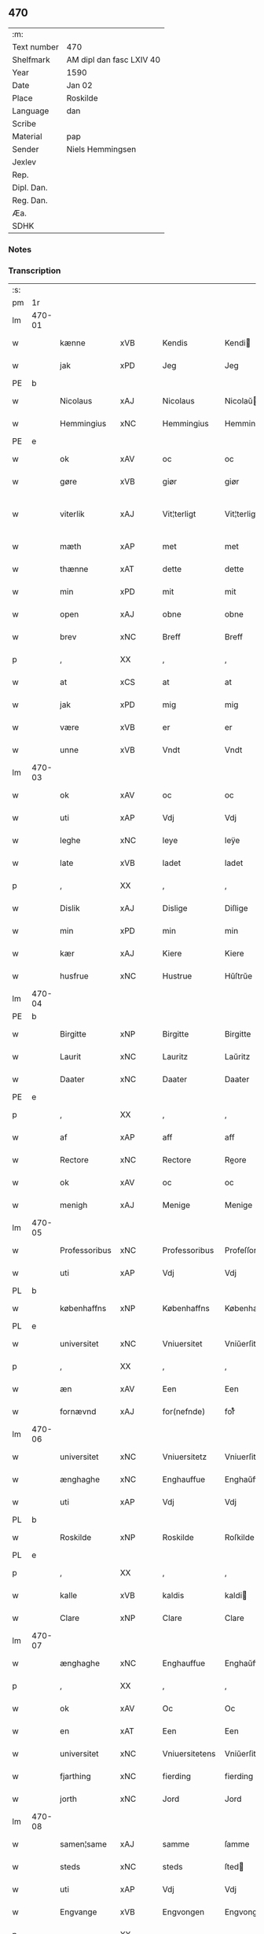 ** 470
| :m:         |                          |
| Text number | 470                      |
| Shelfmark   | AM dipl dan fasc LXIV 40 |
| Year        | 1590                     |
| Date        | Jan 02                   |
| Place       | Roskilde                 |
| Language    | dan                      |
| Scribe      |                          |
| Material    | pap                      |
| Sender      | Niels Hemmingsen         |
| Jexlev      |                          |
| Rep.        |                          |
| Dipl. Dan.  |                          |
| Reg. Dan.   |                          |
| Æa.         |                          |
| SDHK        |                          |

*** Notes


*** Transcription
| :s: |        |               |                |   |   |                |                |   |   |   |   |     |   |   |   |               |
| pm  |     1r |               |                |   |   |                |                |   |   |   |   |     |   |   |   |               |
| lm  | 470-01 |               |                |   |   |                |                |   |   |   |   |     |   |   |   |               |
| w   |        | kænne         | xVB            |   |   | Kendis         | Kendi         |   |   |   |   | dan |   |   |   |        470-01 |
| w   |        | jak           | xPD            |   |   | Jeg            | Jeg            |   |   |   |   | dan |   |   |   |        470-01 |
| PE  |      b |               |                |   |   |                |                |   |   |   |   |     |   |   |   |               |
| w   |        | Nicolaus      | xAJ            |   |   | Nicolaus       | Nicolaŭ       |   |   |   |   | lat |   |   |   |        470-01 |
| w   |        | Hemmingius    | xNC            |   |   | Hemmingius     | Hemmingiŭ     |   |   |   |   | lat |   |   |   |        470-01 |
| PE  |      e |               |                |   |   |                |                |   |   |   |   |     |   |   |   |               |
| w   |        | ok            | xAV            |   |   | oc             | oc             |   |   |   |   | dan |   |   |   |        470-01 |
| w   |        | gøre          | xVB            |   |   | giør           | giør           |   |   |   |   | dan |   |   |   |        470-01 |
| w   |        | viterlik      | xAJ            |   |   | Vit¦terligt    | Vit¦terligt    |   |   |   |   | dan |   |   |   | 470-01—470-02 |
| w   |        | mæth          | xAP            |   |   | met            | met            |   |   |   |   | dan |   |   |   |        470-02 |
| w   |        | thænne        | xAT            |   |   | dette          | dette          |   |   |   |   | dan |   |   |   |        470-02 |
| w   |        | min           | xPD            |   |   | mit            | mit            |   |   |   |   | dan |   |   |   |        470-02 |
| w   |        | open          | xAJ            |   |   | obne           | obne           |   |   |   |   | dan |   |   |   |        470-02 |
| w   |        | brev          | xNC            |   |   | Breff          | Breff          |   |   |   |   | dan |   |   |   |        470-02 |
| p   |        | ,             | XX             |   |   | ,              | ,              |   |   |   |   | dan |   |   |   |        470-02 |
| w   |        | at            | xCS            |   |   | at             | at             |   |   |   |   | dan |   |   |   |        470-02 |
| w   |        | jak           | xPD            |   |   | mig            | mig            |   |   |   |   | dan |   |   |   |        470-02 |
| w   |        | være          | xVB            |   |   | er             | er             |   |   |   |   | dan |   |   |   |        470-02 |
| w   |        | unne          | xVB            |   |   | Vndt           | Vndt           |   |   |   |   | dan |   |   |   |        470-02 |
| lm  | 470-03 |               |                |   |   |                |                |   |   |   |   |     |   |   |   |               |
| w   |        | ok            | xAV            |   |   | oc             | oc             |   |   |   |   | dan |   |   |   |        470-03 |
| w   |        | uti           | xAP            |   |   | Vdj            | Vdj            |   |   |   |   | dan |   |   |   |        470-03 |
| w   |        | leghe         | xNC            |   |   | leye           | leÿe           |   |   |   |   | dan |   |   |   |        470-03 |
| w   |        | late          | xVB            |   |   | ladet          | ladet          |   |   |   |   | dan |   |   |   |        470-03 |
| p   |        | ,             | XX             |   |   | ,              | ,              |   |   |   |   | dan |   |   |   |        470-03 |
| w   |        | Dislik        | xAJ            |   |   | Dislige        | Diſlige        |   |   |   |   | dan |   |   |   |        470-03 |
| w   |        | min           | xPD            |   |   | min            | min            |   |   |   |   | dan |   |   |   |        470-03 |
| w   |        | kær           | xAJ            |   |   | Kiere          | Kiere          |   |   |   |   | dan |   |   |   |        470-03 |
| w   |        | husfrue       | xNC            |   |   | Hustrue        | Hŭſtrŭe        |   |   |   |   | dan |   |   |   |        470-03 |
| lm  | 470-04 |               |                |   |   |                |                |   |   |   |   |     |   |   |   |               |
| PE  |      b |               |                |   |   |                |                |   |   |   |   |     |   |   |   |               |
| w   |        | Birgitte      | xNP            |   |   | Birgitte       | Birgitte       |   |   |   |   | dan |   |   |   |        470-04 |
| w   |        | Laurit        | xNC            |   |   | Lauritz        | Laŭritz        |   |   |   |   | dan |   |   |   |        470-04 |
| w   |        | Daater        | xNC            |   |   | Daater         | Daater         |   |   |   |   | dan |   |   |   |        470-04 |
| PE  |      e |               |                |   |   |                |                |   |   |   |   |     |   |   |   |               |
| p   |        | ,             | XX             |   |   | ,              | ,              |   |   |   |   | dan |   |   |   |        470-04 |
| w   |        | af            | xAP            |   |   | aff            | aff            |   |   |   |   | dan |   |   |   |        470-04 |
| w   |        | Rectore       | xNC            |   |   | Rectore        | Reore         |   |   |   |   | lat |   |   |   |        470-04 |
| w   |        | ok            | xAV            |   |   | oc             | oc             |   |   |   |   | dan |   |   |   |        470-04 |
| w   |        | menigh        | xAJ            |   |   | Menige         | Menige         |   |   |   |   | dan |   |   |   |        470-04 |
| lm  | 470-05 |               |                |   |   |                |                |   |   |   |   |     |   |   |   |               |
| w   |        | Professoribus | xNC            |   |   | Professoribus  | Profeſſoribŭ  |   |   |   |   | lat |   |   |   |        470-05 |
| w   |        | uti           | xAP            |   |   | Vdj            | Vdj            |   |   |   |   | dan |   |   |   |        470-05 |
| PL  |      b |               |                |   |   |                |                |   |   |   |   |     |   |   |   |               |
| w   |        | københaffns   | xNP            |   |   | Københaffns    | Københaffn    |   |   |   |   | dan |   |   |   |        470-05 |
| PL  |      e |               |                |   |   |                |                |   |   |   |   |     |   |   |   |               |
| w   |        | universitet   | xNC            |   |   | Vniuersitet    | Vniŭerſitet    |   |   |   |   | dan |   |   |   |        470-05 |
| p   |        | ,             | XX             |   |   | ,              | ,              |   |   |   |   | dan |   |   |   |        470-05 |
| w   |        | æn            | xAV            |   |   | Een            | Een            |   |   |   |   | dan |   |   |   |        470-05 |
| w   |        | fornævnd      | xAJ            |   |   | for(nefnde)    | forᷠͤ            |   |   |   |   | dan |   |   |   |        470-05 |
| lm  | 470-06 |               |                |   |   |                |                |   |   |   |   |     |   |   |   |               |
| w   |        | universitet   | xNC            |   |   | Vniuersitetz   | Vniuerſitetz   |   |   |   |   | dan |   |   |   |        470-06 |
| w   |        | ænghaghe      | xNC            |   |   | Enghauffue     | Enghaŭffŭe     |   |   |   |   | dan |   |   |   |        470-06 |
| w   |        | uti           | xAP            |   |   | Vdj            | Vdj            |   |   |   |   | dan |   |   |   |        470-06 |
| PL  |      b |               |                |   |   |                |                |   |   |   |   |     |   |   |   |               |
| w   |        | Roskilde      | xNP            |   |   | Roskilde       | Roſkilde       |   |   |   |   | dan |   |   |   |        470-06 |
| PL  |      e |               |                |   |   |                |                |   |   |   |   |     |   |   |   |               |
| p   |        | ,             | XX             |   |   | ,              | ,              |   |   |   |   | dan |   |   |   |        470-06 |
| w   |        | kalle         | xVB            |   |   | kaldis         | kaldi         |   |   |   |   | dan |   |   |   |        470-06 |
| w   |        | Clare         | xNP            |   |   | Clare          | Clare          |   |   |   |   | dan |   |   |   |        470-06 |
| lm  | 470-07 |               |                |   |   |                |                |   |   |   |   |     |   |   |   |               |
| w   |        | ænghaghe      | xNC            |   |   | Enghauffue     | Enghaŭffŭe     |   |   |   |   | dan |   |   |   |        470-07 |
| p   |        | ,             | XX             |   |   | ,              | ,              |   |   |   |   | dan |   |   |   |        470-07 |
| w   |        | ok            | xAV            |   |   | Oc             | Oc             |   |   |   |   | dan |   |   |   |        470-07 |
| w   |        | en            | xAT            |   |   | Een            | Een            |   |   |   |   | dan |   |   |   |        470-07 |
| w   |        | universitet   | xNC            |   |   | Vniuersitetens | Vniŭerſiteten |   |   |   |   | dan |   |   |   |        470-07 |
| w   |        | fjarthing     | xNC            |   |   | fierding       | fierding       |   |   |   |   | dan |   |   |   |        470-07 |
| w   |        | jorth         | xNC            |   |   | Jord           | Jord           |   |   |   |   | dan |   |   |   |        470-07 |
| lm  | 470-08 |               |                |   |   |                |                |   |   |   |   |     |   |   |   |               |
| w   |        | samen¦same    | xAJ            |   |   | samme          | ſamme          |   |   |   |   | dan |   |   |   |        470-08 |
| w   |        | steds         | xNC            |   |   | steds          | ſted          |   |   |   |   | dan |   |   |   |        470-08 |
| w   |        | uti           | xAP            |   |   | Vdj            | Vdj            |   |   |   |   | dan |   |   |   |        470-08 |
| w   |        | Engvange      | xVB            |   |   | Engvongen      | Engvongen      |   |   |   |   | dan |   |   |   |        470-08 |
| p   |        | ,             | XX             |   |   | ,              | ,              |   |   |   |   | dan |   |   |   |        470-08 |
| w   |        | sum           | xRP            |   |   | Som            | om            |   |   |   |   | dan |   |   |   |        470-08 |
| w   |        | doktor        | xNC            |   |   | D(octor)       | D.             |   |   |   |   | dan |   |   |   |        470-08 |
| w   |        | Anders        | xNP            |   |   | Anders         | Ander         |   |   |   |   | dan |   |   |   |        470-08 |
| w   |        | Laurissen     | xNP            |   |   | Lau¦rissen     | Laŭ¦riſſen     |   |   |   |   | dan |   |   |   | 470-08—470-09 |
| w   |        | nu            | xAV            |   |   | nu             | nŭ             |   |   |   |   | dan |   |   |   |        470-09 |
| w   |        | sitherst      | xAV            |   |   | sidst          | ſidſt          |   |   |   |   | dan |   |   |   |        470-09 |
| w   |        | uti           | xAP            |   |   | Vdi            | Vdi            |   |   |   |   | dan |   |   |   |        470-09 |
| w   |        | leghe         | xNC            |   |   | leye           | leÿe           |   |   |   |   | dan |   |   |   |        470-09 |
| w   |        | have          | xVB            |   |   | haffde         | haffde         |   |   |   |   | dan |   |   |   |        470-09 |
| p   |        | ,             | XX             |   |   | ,              | ,              |   |   |   |   | dan |   |   |   |        470-09 |
| w   |        | thæn          | xPD            |   |   | Dennem         | Dennem         |   |   |   |   | dan |   |   |   |        470-09 |
| w   |        | at            | xCS            |   |   | at             | at             |   |   |   |   | dan |   |   |   |        470-09 |
| w   |        | nyte          | xVB            |   |   | ny¦de          | nÿ¦de          |   |   |   |   | dan |   |   |   | 470-09—470-10 |
| w   |        | ok            | xAV            |   |   | oc             | oc             |   |   |   |   | dan |   |   |   |        470-10 |
| w   |        | bruke         | xVB            |   |   | bruge          | brŭge          |   |   |   |   | dan |   |   |   |        470-10 |
| w   |        | uti           | xAP            |   |   | Vdj            | Vdj            |   |   |   |   | dan |   |   |   |        470-10 |
| w   |        | al            | xAJ            |   |   | all            | all            |   |   |   |   | dan |   |   |   |        470-10 |
| w   |        | min           | xPD            |   |   | min            | min            |   |   |   |   | dan |   |   |   |        470-10 |
| w   |        | liv           | xNC            |   |   | liffs          | liff          |   |   |   |   | dan |   |   |   |        470-10 |
| w   |        | tith          | xNC            |   |   | tid            | tid            |   |   |   |   | dan |   |   |   |        470-10 |
| w   |        | ok            | xAV            |   |   | oc             | oc             |   |   |   |   | dan |   |   |   |        470-10 |
| w   |        | fornævnd      | xAJ            |   |   | for(nefnde)    | forᷠͤ            |   |   |   |   | dan |   |   |   |        470-10 |
| w   |        | min           | xPD            |   |   | min            | min            |   |   |   |   | dan |   |   |   |        470-10 |
| lm  | 470-11 |               |                |   |   |                |                |   |   |   |   |     |   |   |   |               |
| w   |        | husfrue       | xNC            |   |   | Hustrues       | Hŭſtrŭe       |   |   |   |   | dan |   |   |   |        470-11 |
| p   |        | ,             | XX             |   |   | ,              | ,              |   |   |   |   | dan |   |   |   |        470-11 |
| w   |        | sva           | xAV            |   |   | saa            | ſaa            |   |   |   |   | dan |   |   |   |        470-11 |
| w   |        | længe         | xAV            |   |   | lenge          | lenge          |   |   |   |   | dan |   |   |   |        470-11 |
| w   |        | hun           | xPD            |   |   | hun            | hŭn            |   |   |   |   | dan |   |   |   |        470-11 |
| w   |        | sithe         | xNC            |   |   | sidder         | ſidder         |   |   |   |   | dan |   |   |   |        470-11 |
| w   |        | ænkje         | xNC            |   |   | Encke          | Encke          |   |   |   |   | dan |   |   |   |        470-11 |
| p   |        | ,             | XX             |   |   | ,              | ,              |   |   |   |   | dan |   |   |   |        470-11 |
| w   |        | mæth          | xAP            |   |   | Met            | Met            |   |   |   |   | dan |   |   |   |        470-11 |
| lm  | 470-12 |               |                |   |   |                |                |   |   |   |   |     |   |   |   |               |
| w   |        | svadan        | xAJ            |   |   | saadan         | ſaadan         |   |   |   |   | dan |   |   |   |        470-12 |
| w   |        | vilkor        | xNC            |   |   | Vilkaar        | Vilkaar        |   |   |   |   | dan |   |   |   |        470-12 |
| p   |        | ,             | XX             |   |   | ,              | ,              |   |   |   |   | dan |   |   |   |        470-12 |
| w   |        | at            | xCS            |   |   | at             | at             |   |   |   |   | dan |   |   |   |        470-12 |
| w   |        | vi            | xPD            |   |   | Vi             | Vi             |   |   |   |   | dan |   |   |   |        470-12 |
| w   |        | af            | xAP            |   |   | aff            | aff            |   |   |   |   | dan |   |   |   |        470-12 |
| w   |        | fornævnd      | xAJ            |   |   | for(nefnde)    | forᷠͤ            |   |   |   |   | dan |   |   |   |        470-12 |
| w   |        | Clare         | xNP            |   |   | Clare          | Clare          |   |   |   |   | dan |   |   |   |        470-12 |
| w   |        | ænghaghe      | xNC            |   |   | Enghauffue     | Enghaŭffŭe     |   |   |   |   | dan |   |   |   |        470-12 |
| lm  | 470-13 |               |                |   |   |                |                |   |   |   |   |     |   |   |   |               |
| w   |        | tvænne        | xNA            |   |   | tuende         | tŭende         |   |   |   |   | dan |   |   |   |        470-13 |
| w   |        | pund          | xNC            |   |   | pund           | pŭnd           |   |   |   |   | dan |   |   |   |        470-13 |
| w   |        | bjug          | xNC            |   |   | Byg            | Bÿg            |   |   |   |   | dan |   |   |   |        470-13 |
| p   |        | ,             | XX             |   |   | ,              | ,              |   |   |   |   | dan |   |   |   |        470-13 |
| w   |        | ok            | xAV            |   |   | oc             | oc             |   |   |   |   | dan |   |   |   |        470-13 |
| w   |        | af            | xAP            |   |   | aff            | aff            |   |   |   |   | dan |   |   |   |        470-13 |
| w   |        | thæn          | xAT            |   |   | den            | den            |   |   |   |   | dan |   |   |   |        470-13 |
| w   |        | fjarthing     | xNC            |   |   | fierding       | fierding       |   |   |   |   | dan |   |   |   |        470-13 |
| w   |        | jorth         | xNC            |   |   | Jord           | Jord           |   |   |   |   | dan |   |   |   |        470-13 |
| w   |        | i             | xAP            |   |   | i              | i              |   |   |   |   | dan |   |   |   |        470-13 |
| w   |        | Engvange      | xVB            |   |   | Eng¦vongen     | Eng¦vongen     |   |   |   |   | dan |   |   |   | 470-13—470-14 |
| p   |        | ,             | XX             |   |   | ,              | ,              |   |   |   |   | dan |   |   |   |        470-14 |
| w   |        | it            | lat            |   |   | it             | it             |   |   |   |   | dan |   |   |   |        470-14 |
| w   |        | pund          | xNC            |   |   | pund           | pŭnd           |   |   |   |   | dan |   |   |   |        470-14 |
| w   |        | bjug          | xNC            |   |   | Byg            | Bÿg            |   |   |   |   | dan |   |   |   |        470-14 |
| p   |        | ,             | XX             |   |   | ,              | ,              |   |   |   |   | dan |   |   |   |        470-14 |
| w   |        | goth          | xAJ            |   |   | got            | got            |   |   |   |   | dan |   |   |   |        470-14 |
| w   |        | landgilde     | xNC            |   |   | landgilde      | landgilde      |   |   |   |   | dan |   |   |   |        470-14 |
| w   |        | korn          | xNC            |   |   | korn           | korn           |   |   |   |   | dan |   |   |   |        470-14 |
| p   |        | ,             | XX             |   |   | ,              | ,              |   |   |   |   | dan |   |   |   |        470-14 |
| w   |        | arlik         | xAJ            |   |   | Aarligen       | Aarligen       |   |   |   |   | dan |   |   |   |        470-14 |
| lm  | 470-15 |               |                |   |   |                |                |   |   |   |   |     |   |   |   |               |
| w   |        | innen         | xAP            |   |   | inden          | inden          |   |   |   |   | dan |   |   |   |        470-15 |
| w   |        | jul           | xNC            |   |   | Jul            | Jŭl            |   |   |   |   | dan |   |   |   |        470-15 |
| p   |        | ,             | XX             |   |   | ,              | ,              |   |   |   |   | dan |   |   |   |        470-15 |
| w   |        | til           | xAP            |   |   | til            | til            |   |   |   |   | dan |   |   |   |        470-15 |
| w   |        | goth          | xAJ            |   |   | gode           | gode           |   |   |   |   | dan |   |   |   |        470-15 |
| w   |        | rethe         | xNC            |   |   | rede           | rede           |   |   |   |   | dan |   |   |   |        470-15 |
| w   |        | yte           | xVB            |   |   | yde            | ÿde            |   |   |   |   | dan |   |   |   |        470-15 |
| w   |        | skule         | xVB            |   |   | skulle         | ſkŭlle         |   |   |   |   | dan |   |   |   |        470-15 |
| w   |        | til           | xAP            |   |   | til            | til            |   |   |   |   | dan |   |   |   |        470-15 |
| w   |        | fornævnd      | xAJ            |   |   | for(nefnde)    | forᷠͤ            |   |   |   |   | dan |   |   |   |        470-15 |
| w   |        | universitet   | xNC            |   |   | Vniuersitetz   | Vniŭerſitetz   |   |   |   |   | dan |   |   |   |        470-15 |
| lm  | 470-16 |               |                |   |   |                |                |   |   |   |   |     |   |   |   |               |
| w   |        | professor     | xNC            |   |   | Professores    | Profeſſore    |   |   |   |   | lat |   |   |   |        470-16 |
| w   |        | uten          | xAV            |   |   | Vden           | Vden           |   |   |   |   | dan |   |   |   |        470-16 |
| w   |        | forsommelse   | xNC            |   |   | forsommelse    | forſommelſe    |   |   |   |   | dan |   |   |   |        470-16 |
| p   |        | ,             | XX             |   |   | ,              | ,              |   |   |   |   | dan |   |   |   |        470-16 |
| w   |        | ok            | xAV            |   |   | Oc             | Oc             |   |   |   |   | dan |   |   |   |        470-16 |
| w   |        | sva           | xAV            |   |   | saa            | ſaa            |   |   |   |   | dan |   |   |   |        470-16 |
| w   |        | sjalv         | xAV            |   |   | selff          | ſelff          |   |   |   |   | dan |   |   |   |        470-16 |
| w   |        | fornævnd      | xAJ            |   |   | for(nefnde)    | forᷠͤ            |   |   |   |   | dan |   |   |   |        470-16 |
| w   |        | ænghaghe      | xNC            |   |   | Eng¦hauffue    | Eng¦haŭffŭe    |   |   |   |   | dan |   |   |   | 470-16—470-17 |
| w   |        | ok            | xAV            |   |   | oc             | oc             |   |   |   |   | dan |   |   |   |        470-17 |
| w   |        | fjarthing     | xNC            |   |   | fierding       | fierding       |   |   |   |   | dan |   |   |   |        470-17 |
| w   |        | jorth         | xNC            |   |   | Jord           | Jord           |   |   |   |   | dan |   |   |   |        470-17 |
| w   |        | mæth          | xAP            |   |   | met            | met            |   |   |   |   | dan |   |   |   |        470-17 |
| w   |        | gruft         | xNC            |   |   | Grøfft         | Grøfft         |   |   |   |   | dan |   |   |   |        470-17 |
| w   |        | ok            | xAV            |   |   | oc             | oc             |   |   |   |   | dan |   |   |   |        470-17 |
| w   |        | gærthsle      | xNC            |   |   | Gerdzel        | Gerdzel        |   |   |   |   | dan |   |   |   |        470-17 |
| lm  | 470-18 |               |                |   |   |                |                |   |   |   |   |     |   |   |   |               |
| w   |        | væl           | xAV            |   |   | Vel            | Vel            |   |   |   |   | dan |   |   |   |        470-18 |
| w   |        | vither        | xAP            |   |   | Ved            | Ved            |   |   |   |   | dan |   |   |   |        470-18 |
| w   |        | makt          | xNC            |   |   | mact           | ma            |   |   |   |   | dan |   |   |   |        470-18 |
| w   |        | halde         | xVB            |   |   | holde          | holde          |   |   |   |   | dan |   |   |   |        470-18 |
| w   |        | uten          | xAV            |   |   | Vden           | Vden           |   |   |   |   | dan |   |   |   |        470-18 |
| w   |        | fornævnd      | xAJ            |   |   | for(nefnde)    | forᷠͤ            |   |   |   |   | dan |   |   |   |        470-18 |
| w   |        | universitet   | xNC            |   |   | Vniuersitetz   | Vniŭerſitetz   |   |   |   |   | dan |   |   |   |        470-18 |
| w   |        | besværing     | xNC            |   |   | besuering      | beſŭering      |   |   |   |   | dan |   |   |   |        470-18 |
| lm  | 470-19 |               |                |   |   |                |                |   |   |   |   |     |   |   |   |               |
| w   |        | i             | xPD            |   |   | i              | i              |   |   |   |   | dan |   |   |   |        470-19 |
| w   |        | al            | xAJ            |   |   | alle           | alle           |   |   |   |   | dan |   |   |   |        470-19 |
| w   |        | mate          | xNC            |   |   | maade          | maade          |   |   |   |   | dan |   |   |   |        470-19 |
| p   |        | .             | XX             |   |   | .              | .              |   |   |   |   | dan |   |   |   |        470-19 |
| w   |        | samelethes    | xAV            |   |   | Sammeledis     | Sammeledi     |   |   |   |   | dan |   |   |   |        470-19 |
| w   |        | være          | xVB            |   |   | er             | er             |   |   |   |   | dan |   |   |   |        470-19 |
| w   |        | jak           | xPD            |   |   | mig            | mig            |   |   |   |   | dan |   |   |   |        470-19 |
| w   |        | ok            | xCC            |   |   | og             | og             |   |   |   |   | dan |   |   |   |        470-19 |
| w   |        | fornævnd      | xAJ            |   |   | for(nefnde)    | forᷠͤ            |   |   |   |   | dan |   |   |   |        470-19 |
| w   |        | min           | xPD            |   |   | min            | min            |   |   |   |   | dan |   |   |   |        470-19 |
| lm  | 470-20 |               |                |   |   |                |                |   |   |   |   |     |   |   |   |               |
| w   |        | husfrue       | xNC            |   |   | Hustrue        | Hŭſtrŭe        |   |   |   |   | dan |   |   |   |        470-20 |
| w   |        | uti           | xAP            |   |   | Vdj            | Vdj            |   |   |   |   | dan |   |   |   |        470-20 |
| w   |        | synderlikhet  | xNC            |   |   | Synderlighed   | ÿnderlighed   |   |   |   |   | dan |   |   |   |        470-20 |
| w   |        | unne          | xVB            |   |   | Vndt           | Vndt           |   |   |   |   | dan |   |   |   |        470-20 |
| w   |        | ok            | xAV            |   |   | oc             | oc             |   |   |   |   | dan |   |   |   |        470-20 |
| w   |        | tillate       | xVB            |   |   | tilladt        | tilladt        |   |   |   |   | dan |   |   |   |        470-20 |
| w   |        | af            | xAP            |   |   | aff            | aff            |   |   |   |   | dan |   |   |   |        470-20 |
| w   |        | fornævnd      | xAJ            |   |   | for(nefnde)    | forᷠͤ            |   |   |   |   | dan |   |   |   |        470-20 |
| lm  | 470-21 |               |                |   |   |                |                |   |   |   |   |     |   |   |   |               |
| w   |        | universitet   | xNC            |   |   | Vniuersitet    | Vniŭerſitet    |   |   |   |   | dan |   |   |   |        470-21 |
| p   |        | ,             | XX             |   |   | ,              | ,              |   |   |   |   | dan |   |   |   |        470-21 |
| w   |        | at            | xIM            |   |   | at             | at             |   |   |   |   | dan |   |   |   |        470-21 |
| w   |        | vi            | xPD            |   |   | Wi             | Wi             |   |   |   |   | dan |   |   |   |        470-21 |
| w   |        | mue           | xNC            |   |   | mue            | mŭe            |   |   |   |   | dan |   |   |   |        470-21 |
| w   |        | nyte          | xVB            |   |   | nyde           | nÿde           |   |   |   |   | dan |   |   |   |        470-21 |
| w   |        | ok            | xAV            |   |   | oc             | oc             |   |   |   |   | dan |   |   |   |        470-21 |
| w   |        | bruke         | xVB            |   |   | bruge          | brŭge          |   |   |   |   | dan |   |   |   |        470-21 |
| w   |        | thæn          | xAT            |   |   | den            | den            |   |   |   |   | dan |   |   |   |        470-21 |
| w   |        | Abelhauve     | xVB            |   |   | Abel¦hauffue   | Abel¦haŭffŭe   |   |   |   |   | dan |   |   |   | 470-21—470-22 |
| p   |        | ,             | XX             |   |   | ,              | ,              |   |   |   |   | dan |   |   |   |        470-22 |
| w   |        | sum           | xRP            |   |   | som            | ſom            |   |   |   |   | dan |   |   |   |        470-22 |
| w   |        | tilforn       | xAV            |   |   | tilforne       | tilforne       |   |   |   |   | dan |   |   |   |        470-22 |
| w   |        | være          | xVB            |   |   | Vaar           | Vaar           |   |   |   |   | dan |   |   |   |        470-22 |
| w   |        | mæth          | xAP            |   |   | med            | med            |   |   |   |   | dan |   |   |   |        470-22 |
| w   |        | mur           | xNC            |   |   | mur            | mŭr            |   |   |   |   | dan |   |   |   |        470-22 |
| w   |        | indheynet     | lat            |   |   | indheynet      | indheÿnet      |   |   |   |   | dan |   |   |   |        470-22 |
| pm  | 470-23 |               |                |   |   |                |                |   |   |   |   |     |   |   |   |               |
| w   |        | til           | xAP            |   |   | til            | til            |   |   |   |   | dan |   |   |   |        470-23 |
| w   |        | Clare         | xNP            |   |   | Clare          | Clare          |   |   |   |   | dan |   |   |   |        470-23 |
| w   |        | kloster       | xNC            |   |   | Kloster        | Kloſter        |   |   |   |   | dan |   |   |   |        470-23 |
| p   |        | ,             | XX             |   |   | ,              | ,              |   |   |   |   | dan |   |   |   |        470-23 |
| w   |        | sum           | xRP            |   |   | Som            | om            |   |   |   |   | dan |   |   |   |        470-23 |
| w   |        | ok            | xAV            |   |   | oc             | oc             |   |   |   |   | dan |   |   |   |        470-23 |
| w   |        | doktor        | xNC            |   |   | D(octor)       | D.             |   |   |   |   | dan |   |   |   |        470-23 |
| PE  |      b |               |                |   |   |                |                |   |   |   |   |     |   |   |   |               |
| w   |        | Anders        | xNP            |   |   | Anders         | Ander         |   |   |   |   | dan |   |   |   |        470-23 |
| w   |        | Laurissen     | xNP            |   |   | Laurissen      | Laŭriſſen      |   |   |   |   | dan |   |   |   |        470-23 |
| PE  |      e |               |                |   |   |                |                |   |   |   |   |     |   |   |   |               |
| lm  | 470-24 |               |                |   |   |                |                |   |   |   |   |     |   |   |   |               |
| w   |        | have          | xVB            |   |   | haffde         | haffde         |   |   |   |   | dan |   |   |   |        470-24 |
| w   |        | af            | xAP            |   |   | aff            | aff            |   |   |   |   | dan |   |   |   |        470-24 |
| w   |        | Vniuersitetit | xNC            |   |   | Vniuersitetit  | Vniŭerſitetit  |   |   |   |   | dan |   |   |   |        470-24 |
| w   |        | ok            | xAV            |   |   | oc             | oc             |   |   |   |   | dan |   |   |   |        470-24 |
| w   |        | ænge          | xPD            |   |   | ingen          | ingen          |   |   |   |   | dan |   |   |   |        470-24 |
| w   |        | pension       | xNC            |   |   | Pension        | Penſion        |   |   |   |   | dan |   |   |   |        470-24 |
| w   |        | æller         | xCC            |   |   | eller          | eller          |   |   |   |   | dan |   |   |   |        470-24 |
| lm  | 470-25 |               |                |   |   |                |                |   |   |   |   |     |   |   |   |               |
| w   |        | arlik         | xAJ            |   |   | Aarlig         | Aarlig         |   |   |   |   | dan |   |   |   |        470-25 |
| w   |        | afgift        | xNC            |   |   | affgifft       | affgifft       |   |   |   |   | dan |   |   |   |        470-25 |
| w   |        | thær          | xAV            |   |   | der            | der            |   |   |   |   | dan |   |   |   |        470-25 |
| w   |        | af            | xAP            |   |   | aff            | aff            |   |   |   |   | dan |   |   |   |        470-25 |
| w   |        | at            | xIM            |   |   | at             | at             |   |   |   |   | dan |   |   |   |        470-25 |
| w   |        | give          | xVB            |   |   | giffue         | giffŭe         |   |   |   |   | dan |   |   |   |        470-25 |
| w   |        | til           | xAP            |   |   | til            | til            |   |   |   |   | dan |   |   |   |        470-25 |
| w   |        | Vniuersitetit | xNC            |   |   | Vniuersitetit  | Vniŭerſitetit  |   |   |   |   | dan |   |   |   |        470-25 |
| lm  | 470-26 |               |                |   |   |                |                |   |   |   |   |     |   |   |   |               |
| w   |        | al            | xAJ            |   |   | all            | all            |   |   |   |   | dan |   |   |   |        470-26 |
| w   |        | thæn          | xAT            |   |   | den            | den            |   |   |   |   | dan |   |   |   |        470-26 |
| w   |        | tith          | xNC            |   |   | tid            | tid            |   |   |   |   | dan |   |   |   |        470-26 |
| w   |        | ok            | xAV            |   |   | oc             | oc             |   |   |   |   | dan |   |   |   |        470-26 |
| w   |        | sva           | xAV            |   |   | saa            | ſaa            |   |   |   |   | dan |   |   |   |        470-26 |
| w   |        | længe         | xAV            |   |   | lenge          | lenge          |   |   |   |   | dan |   |   |   |        470-26 |
| w   |        | vi            | xPD            |   |   | Wi             | Wi             |   |   |   |   | dan |   |   |   |        470-26 |
| w   |        | fornævnd      | xAJ            |   |   | for(nefnde)    | forᷠͤ            |   |   |   |   | dan |   |   |   |        470-26 |
| w   |        | Abelhauve     | xVB            |   |   | Abelhauffue    | Abelhaŭffŭe    |   |   |   |   | dan |   |   |   |        470-26 |
| lm  | 470-27 |               |                |   |   |                |                |   |   |   |   |     |   |   |   |               |
| w   |        | nyte          | xVB            |   |   | nydendis       | nÿdendi       |   |   |   |   | dan |   |   |   |        470-27 |
| w   |        | ok            | xAV            |   |   | oc             | oc             |   |   |   |   | dan |   |   |   |        470-27 |
| w   |        | bruke         | xVB            |   |   | brugendis      | brŭgendi      |   |   |   |   | dan |   |   |   |        470-27 |
| w   |        | varthe        | xVB            |   |   | Vorder         | Vorder         |   |   |   |   | dan |   |   |   |        470-27 |
| p   |        | ,             | XX             |   |   | ,              | ,              |   |   |   |   | dan |   |   |   |        470-27 |
| w   |        | ok            | xAV            |   |   | oc             | oc             |   |   |   |   | dan |   |   |   |        470-27 |
| w   |        | skule         | xVB            |   |   | skulle         | ſkŭlle         |   |   |   |   | dan |   |   |   |        470-27 |
| w   |        | vi            | xPD            |   |   | Wi             | Wi             |   |   |   |   | dan |   |   |   |        470-27 |
| w   |        | han           | xPD            |   |   | hannem         | hannem         |   |   |   |   | dan |   |   |   |        470-27 |
| lm  | 470-28 |               |                |   |   |                |                |   |   |   |   |     |   |   |   |               |
| w   |        | ække          | xPD            |   |   | icke           | icke           |   |   |   |   | dan |   |   |   |        470-28 |
| w   |        | forarghe      | xVB            |   |   | forarge        | forarge        |   |   |   |   | dan |   |   |   |        470-28 |
| w   |        | mæthen        | xCC            |   |   | men            | men            |   |   |   |   | dan |   |   |   |        470-28 |
| w   |        | hælder        | xAV            |   |   | heller         | heller         |   |   |   |   | dan |   |   |   |        470-28 |
| w   |        | forbætre      | xVB            |   |   | forbedre       | forbedre       |   |   |   |   | dan |   |   |   |        470-28 |
| w   |        | ok            | xAV            |   |   | oc             | oc             |   |   |   |   | dan |   |   |   |        470-28 |
| w   |        | i             | xPD            |   |   | i              | i              |   |   |   |   | dan |   |   |   |        470-28 |
| w   |        | goth          | xAJ            |   |   | gode           | gode           |   |   |   |   | dan |   |   |   |        470-28 |
| w   |        | mate          | xNC            |   |   | maade          | maade          |   |   |   |   | dan |   |   |   |        470-28 |
| lm  | 470-29 |               |                |   |   |                |                |   |   |   |   |     |   |   |   |               |
| w   |        | vither        | xAP            |   |   | Ved            | Ved            |   |   |   |   | dan |   |   |   |        470-29 |
| w   |        | makt          | xNC            |   |   | mact           | ma            |   |   |   |   | dan |   |   |   |        470-29 |
| w   |        | halde         | xVB            |   |   | holde          | holde          |   |   |   |   | dan |   |   |   |        470-29 |
| p   |        | .             | XX             |   |   | .              | .              |   |   |   |   | dan |   |   |   |        470-29 |
| w   |        | til           | xAP            |   |   | Til            | Til            |   |   |   |   | dan |   |   |   |        470-29 |
| w   |        | ytermere      | xAJ            |   |   | ydermere       | ÿdermere       |   |   |   |   | dan |   |   |   |        470-29 |
| w   |        | vitnesbyrth   | xNC            |   |   | Vidnisbyrd     | Vidnibÿrd     |   |   |   |   | dan |   |   |   |        470-29 |
| w   |        | ok            | xAV            |   |   | oc             | oc             |   |   |   |   | dan |   |   |   |        470-29 |
| w   |        | forvaring     | xNC            |   |   | for¦uaring     | for¦ŭaring     |   |   |   |   | dan |   |   |   | 470-29—470-30 |
| w   |        | Vedertryckt   | xNC            |   |   | Vedertryckt    | Vedertrÿckt    |   |   |   |   | dan |   |   |   |        470-30 |
| w   |        | min           | xPD            |   |   | mit            | mit            |   |   |   |   | dan |   |   |   |        470-30 |
| w   |        | eghen         | xAJ            |   |   | egit           | egit           |   |   |   |   | dan |   |   |   |        470-30 |
| w   |        | indsegel      | xNC            |   |   | indsegel       | indſegel       |   |   |   |   | dan |   |   |   |        470-30 |
| p   |        | ,             | XX             |   |   | ,              | ,              |   |   |   |   | dan |   |   |   |        470-30 |
| w   |        | ok            | xCC            |   |   | og             | og             |   |   |   |   | dan |   |   |   |        470-30 |
| w   |        | Vnderschreuit | xAV            |   |   | Vnderschre¦uit | Vnderſchre¦ŭit |   |   |   |   | dan |   |   |   | 470-30—470-31 |
| w   |        | mæth          | xAP            |   |   | med            | med            |   |   |   |   | dan |   |   |   |        470-31 |
| w   |        | eghen         | xAJ            |   |   | egen           | egen           |   |   |   |   | dan |   |   |   |        470-31 |
| w   |        | haandt        | xNC            |   |   | haandt         | haandt         |   |   |   |   | dan |   |   |   |        470-31 |
| p   |        | ,             | XX             |   |   | ,              | ,              |   |   |   |   | dan |   |   |   |        470-31 |
| w   |        | datum         | xNC            |   |   | Datum          | Datŭm          |   |   |   |   | lat |   |   |   |        470-31 |
| lm  | 470-32 |               |                |   |   |                |                |   |   |   |   |     |   |   |   |               |
| w   |        | Roskilde      | xNP            |   |   | Roskilde       | Roſkilde       |   |   |   |   | dan |   |   |   |        470-32 |
| w   |        | thæn          | xAT            |   |   | den            | den            |   |   |   |   | dan |   |   |   |        470-32 |
| n   |        | 2             | NUM            |   |   | 2              | 2              |   |   |   |   | dan |   |   |   |        470-32 |
| w   |        | Januarii      | xAP            |   |   | Januarii       | Janŭarii       |   |   |   |   | lat |   |   |   |        470-32 |
| w   |        | anno          | lat            |   |   | Anno           | Anno           |   |   |   |   | lat |   |   |   |        470-32 |
| n   |        | 1590          | NUM            |   |   | 1590           | 1590           |   |   |   |   | dan |   |   |   |        470-32 |
| p   |        | .             | XX             |   |   | .              | .              |   |   |   |   | dan |   |   |   |        470-32 |
| :e: |        |               |                |   |   |                |                |   |   |   |   |     |   |   |   |               |


